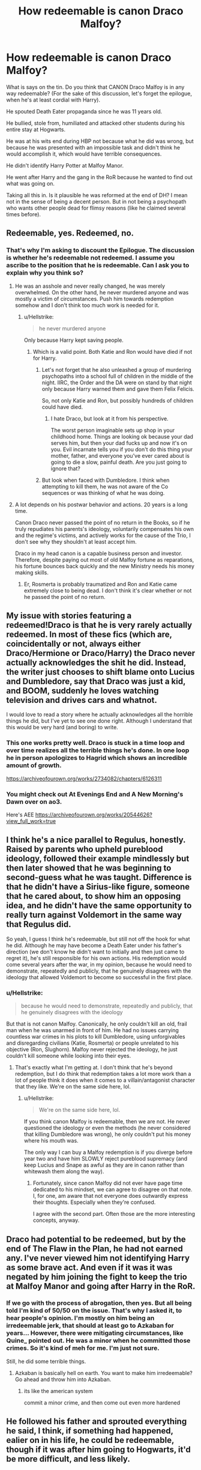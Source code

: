 #+TITLE: How redeemable is canon Draco Malfoy?

* How redeemable is canon Draco Malfoy?
:PROPERTIES:
:Author: muleGwent
:Score: 10
:DateUnix: 1575742649.0
:DateShort: 2019-Dec-07
:FlairText: Discussion
:END:
What is says on the tin. Do you think that CANON Draco Malfoy is in any way redeemable? (For the sake of this discussion, let's forget the epilogue, when he's at least cordial with Harry).

He spouted Death Eater propaganda since he was 11 years old.

He bullied, stole from, humiliated and attacked other students during his entire stay at Hogwarts.

He was at his wits end during HBP not because what he did was wrong, but because he was presented with an impossible task and didn't think he would accomplish it, which would have terrible consequences.

He didn't identify Harry Potter at Malfoy Manor.

He went after Harry and the gang in the RoR because he wanted to find out what was going on.

Taking all this in. Is it plausible he was reformed at the end of DH? I mean not in the sense of being a decent person. But in not being a psychopath who wants other people dead for flimsy reasons (like he claimed several times before).


** Redeemable, yes. Redeemed, no.
:PROPERTIES:
:Author: Fredrik1994
:Score: 41
:DateUnix: 1575745901.0
:DateShort: 2019-Dec-07
:END:

*** That's why I'm asking to discount the Epilogue. The discussion is whether he's redeemable not redeemed. I assume you ascribe to the position that he is redeemable. Can I ask you to explain why you think so?
:PROPERTIES:
:Author: muleGwent
:Score: 2
:DateUnix: 1575746228.0
:DateShort: 2019-Dec-07
:END:

**** He was an asshole and never really changed, he was merely overwhelmed. On the other hand, he never murdered anyone and was mostly a victim of circumstances. Push him towards redemption somehow and I don't think too much work is needed for it.
:PROPERTIES:
:Author: Fredrik1994
:Score: 18
:DateUnix: 1575746506.0
:DateShort: 2019-Dec-07
:END:

***** u/Hellstrike:
#+begin_quote
  he never murdered anyone
#+end_quote

Only because Harry kept saving people.
:PROPERTIES:
:Author: Hellstrike
:Score: 18
:DateUnix: 1575749370.0
:DateShort: 2019-Dec-07
:END:

****** Which is a valid point. Both Katie and Ron would have died if not for Harry.
:PROPERTIES:
:Author: muleGwent
:Score: 15
:DateUnix: 1575752501.0
:DateShort: 2019-Dec-08
:END:

******* Let's not forget that he also unleashed a group of murdering psychopaths into a school full of children in the middle of the night. IIRC, the Order and the DA were on stand by that night only because Harry warned them and gave them Felix Felicis.

So, not only Katie and Ron, but possibly hundreds of children could have died.
:PROPERTIES:
:Author: KeyserWood
:Score: 12
:DateUnix: 1575758841.0
:DateShort: 2019-Dec-08
:END:

******** I hate Draco, but look at it from his perspective.

The worst person imaginable sets up shop in your childhood home. Things are looking ok because your dad serves him, but then your dad fucks up and now it's on you. Evil incarnate tells you if you don't do this thing your mother, father, and everyone you've ever cared about is going to die a slow, painful death. Are you just going to ignore that?
:PROPERTIES:
:Author: Chendii
:Score: 9
:DateUnix: 1575771827.0
:DateShort: 2019-Dec-08
:END:


******* But look when faced with Dumbledore. I think when attempting to kill them, he was not aware of the Co sequences or was thinking of what he was doing.
:PROPERTIES:
:Author: Deadstar9790
:Score: 3
:DateUnix: 1575774222.0
:DateShort: 2019-Dec-08
:END:


**** A lot depends on his postwar behavior and actions. 20 years is a long time.

Canon Draco never passed the point of no return in the Books, so if he truly repudiates his parents's ideology, voluntarily compensates his own and the regime's victims, and actively works for the cause of the Trio, I don't see why they shouldn't at least accept him.

Draco in my head canon is a capable business person and investor. Therefore, despite paying out most of old Malfoy fortune as reparations, his fortune bounces back quickly and the new Ministry needs his money making skills.
:PROPERTIES:
:Author: InquisitorCOC
:Score: 12
:DateUnix: 1575748527.0
:DateShort: 2019-Dec-07
:END:

***** Er, Rosmerta is probably traumatized and Ron and Katie came extremely close to being dead. I don't think it's clear whether or not he passed the point of no return.
:PROPERTIES:
:Author: QuentinQuarles
:Score: 3
:DateUnix: 1575793447.0
:DateShort: 2019-Dec-08
:END:


** My issue with stories featuring a redeemed!Draco is that he is very rarely actually redeemed. In most of these fics (which are, coincidentally or not, always either Draco/Hermione or Draco/Harry) the Draco never actually acknowledges the shit he did. Instead, the writer just chooses to shift blame onto Lucius and Dumbledore, say that Draco was just a kid, and BOOM, suddenly he loves watching television and drives cars and whatnot.

I would love to read a story where he actually acknowledges all the horrible things he did, but I've yet to see one done right. Although I understand that this would be very hard (and boring) to write.
:PROPERTIES:
:Author: KeyserWood
:Score: 18
:DateUnix: 1575746516.0
:DateShort: 2019-Dec-07
:END:

*** This one works pretty well. Draco is stuck in a time loop and over time realizes all the terrible things he's done. In one loop he in person apologizes to Hagrid which shows an incredible amount of growth.

[[https://archiveofourown.org/works/2734082/chapters/6126311]]
:PROPERTIES:
:Author: Lywik270
:Score: 3
:DateUnix: 1575769142.0
:DateShort: 2019-Dec-08
:END:


*** You might check out At Evenings End and A New Morning's Dawn over on ao3.

Here's AEE [[https://archiveofourown.org/works/20544626?view_full_work=true]]
:PROPERTIES:
:Author: JadeAtlas
:Score: 4
:DateUnix: 1575761495.0
:DateShort: 2019-Dec-08
:END:


** I think he's a nice parallel to Regulus, honestly. Raised by parents who upheld pureblood ideology, followed their example mindlessly but then later showed that he was beginning to second-guess what he was taught. Difference is that he didn't have a Sirius-like figure, someone that he cared about, to show him an opposing idea, and he didn't have the same opportunity to really turn against Voldemort in the same way that Regulus did.

So yeah, I guess I think he's redeemable, but still not off the hook for what he did. Although he may have become a Death Eater under his father's direction (we don't know he didn't want to initially and then just came to regret it), he's still responsible for his own actions. His redemption would come several years after the war, in my opinion, because he would need to demonstrate, repeatedly and publicly, that he genuinely disagrees with the ideology that allowed Voldemort to become so successful in the first place.
:PROPERTIES:
:Author: r_ca
:Score: 18
:DateUnix: 1575744244.0
:DateShort: 2019-Dec-07
:END:

*** u/Hellstrike:
#+begin_quote
  because he would need to demonstrate, repeatedly and publicly, that he genuinely disagrees with the ideology
#+end_quote

But that is not canon Malfoy. Canonically, he only couldn't kill an old, frail man when he was unarmed in front of him. He had no issues carrying countless war crimes in his plots to kill Dumbledore, using unforgivables and disregarding civilians (Katie, Rosmerta) or people unrelated to his objective (Ron, Slughorn). Malfoy never rejected the ideology, he just couldn't kill someone while looking into their eyes.
:PROPERTIES:
:Author: Hellstrike
:Score: 10
:DateUnix: 1575749275.0
:DateShort: 2019-Dec-07
:END:

**** That's exactly what I'm getting at. I don't think that he's beyond redemption, but I do think that redemption takes a lot more work than a lot of people think it does when it comes to a villain/antagonist character that they like. We're on the same side here, lol.
:PROPERTIES:
:Author: r_ca
:Score: 4
:DateUnix: 1575750382.0
:DateShort: 2019-Dec-07
:END:

***** u/Hellstrike:
#+begin_quote
  We're on the same side here, lol.
#+end_quote

If you think canon Malfoy is redeemable, then we are not. He never questioned the ideology or even the methods (he never considered that killing Dumbledore was wrong), he only couldn't put his money where his mouth was.

The only way I can buy a Malfoy redemption is if you diverge before year two and have him SLOWLY reject pureblood supremacy (and keep Lucius and Snape as awful as they are in canon rather than whitewash them along the way).
:PROPERTIES:
:Author: Hellstrike
:Score: 3
:DateUnix: 1575752982.0
:DateShort: 2019-Dec-08
:END:

****** Fortunately, since canon Malfoy did not ever have page time dedicated to his mindset, we can agree to disagree on that note. I, for one, am aware that not everyone does outwardly express their thoughts. Especially when they're confused.

I agree with the second part. Often those are the more interesting concepts, anyway.
:PROPERTIES:
:Author: r_ca
:Score: 7
:DateUnix: 1575756703.0
:DateShort: 2019-Dec-08
:END:


** Draco had potential to be redeemed, but by the end of The Flaw in the Plan, he had not earned any. I've never viewed him not identifying Harry as some brave act. And even if it was it was negated by him joining the fight to keep the trio at Malfoy Manor and going after Harry in the RoR.
:PROPERTIES:
:Author: Ash_Lestrange
:Score: 12
:DateUnix: 1575745872.0
:DateShort: 2019-Dec-07
:END:

*** If we go with the process of abrogation, then yes. But all being told I'm kind of 50/50 on the issue. That's why I asked it, to hear people's opinion. I'm mostly on him being an irredeemable jerk, that should at least go to Azkaban for years... However, there were mitigating circumstances, like Quine_ pointed out. He was a minor when he committed those crimes. So it's kind of meh for me. I'm just not sure.

Still, he did some terrible things.
:PROPERTIES:
:Author: muleGwent
:Score: 2
:DateUnix: 1575746484.0
:DateShort: 2019-Dec-07
:END:

**** Azkaban is basically hell on earth. You want to make him irredeemable? Go ahead and throw him into Azkaban.
:PROPERTIES:
:Author: Fredrik1994
:Score: 8
:DateUnix: 1575746617.0
:DateShort: 2019-Dec-07
:END:

***** its like the american system

commit a minor crime, and then come out even more hardened
:PROPERTIES:
:Author: CommanderL3
:Score: 1
:DateUnix: 1575783588.0
:DateShort: 2019-Dec-08
:END:


** He followed his father and sprouted everything he said, I think, if something had happened, ealier on in his life, he could be redeemable, though if it was after him going to Hogwarts, it'd be more difficult, and less likely.
:PROPERTIES:
:Author: SnarkyAndProud
:Score: 3
:DateUnix: 1575759460.0
:DateShort: 2019-Dec-08
:END:


** I think it is hard for me to say I know canon Malfoy well enough to strongly make this distinction. There are a ton of questions that, if we had the answers, would make his morality much clearer to me. For example, what did Malfoy experience during the seventh year up until the Manor scene at Easter? How did he feel after Snape killed Dumbledore? How did he feel about his actions during 6th year once the threat of being killed wasn't hanging over him? The answers to these questions makes a big difference (to me, anyway), but canon doesn't provide clear answers.

I think the reason we argue so much about Draco is that Deathly Hallows does not provide enough info about Draco's experiences, so we are forced into making a lot of assumptions. I personally tend to lean on the redeemable side of things because of his indoctrination as a child, and because the worst acts he committed (Rosmerta, Katie, Ron, and the cabinet) were when he was sixteen years old. And I generally believe most sixteen year olds can be redeemed.
:PROPERTIES:
:Score: 3
:DateUnix: 1575764134.0
:DateShort: 2019-Dec-08
:END:


** Depends on when in Cannon.

If your story is set during first or second year, and you have a teacher come in who was, you know, better at identifying, diffusing, and escalating issues, cannon draco was probably redeemable.

​

If you are starting at DH, probably not. At the very least, his redemption is going to have to come at a high cost.
:PROPERTIES:
:Author: StarDolph
:Score: 2
:DateUnix: 1575785136.0
:DateShort: 2019-Dec-08
:END:


** That heavily depends on what you want him to redeem for.

If it's about joining the death eaters and being on Voldemort's side and whether or not he's an absolute monster who's a danger to the public, then yes. I think he's very much redeemable.

If it's about him being a singularly unpleasant individual with discriminating views and you want him to suddenly become a friend to the trio etc, then I think it's much more difficult from what we know of the wizarding worlds.

He's not a psychopath like Bellatrix or Greyback and their ilk, but he's nowhere near a good person.
:PROPERTIES:
:Author: MajoorAnvers
:Score: 2
:DateUnix: 1575830006.0
:DateShort: 2019-Dec-08
:END:


** That reminds me. Is there a story of Tom Riddle who would after the Harry's line “Be a man ... try ... Try for some remorse. ...” would actually try?
:PROPERTIES:
:Author: ceplma
:Score: 1
:DateUnix: 1575795975.0
:DateShort: 2019-Dec-08
:END:


** While he was a spoiled brat for the first years in his life, I think he really grew up. I think his turning point was when his father was sent to Azkaban after the failed mission in the Department of Mysteries. The mission to kill Dumbledore was clearly set up to fail, but at that point he still believed in this cause. But the war also took its toll on him. Life hit him in his face.

He had Voldemort basically living in his home as well as other Death Eaters, he was in contact with Greyback and I think at that point the whole pureblood superiority didn't matter to him that much any more. He saw that it wasn't that glorious at that point. He was only 16 and saw how a teacher of his school was being killed and eaten in front of him, on a table in his home. As you mentioned he didn't identify Harry when he clearly would have been able to. If he had identified Harry, his honor would've been reinstated in the dark Lords eyes, but Draco chose to protect Harry instead. The only hope of the Wizarding world to get rid of the dark Lord. And if the news got out, he would be clearly objected to Voldemorts wrath. So while it was certain that he had acted for selfish reasons it was a pretty selfless act to lie. By that point I think he did no longer believe in anything that had something to do with the "purebloods are better attitude" And during the battle of Hogwarts he wasn't the one to cast a killing curse on Harry. I think he was very desperate and very scared. At that point he just wanted to survive. He might still be a little arrogant but he lived through his own hell and I think that he is pretty redeemed even if we ignore the ending of the books "19 years later"
:PROPERTIES:
:Author: Quine_
:Score: 0
:DateUnix: 1575744000.0
:DateShort: 2019-Dec-07
:END:

*** u/Ash_Lestrange:
#+begin_quote
  the whole pureblood superiority didn't matter to him that much any more...saw how a teacher of his school was being killed and eaten in front of him...no longer believe in anything that had something to do with the "purebloods are better attitude"
#+end_quote

What in the text made you come to this conclusion? And Burbage wasn't killed until DH.

#+begin_quote
  he wasn't the one to cast a killing curse on Harry.
#+end_quote

He didn't cast the Killing Curse because his plan was to bring Harry to Voldemort.
:PROPERTIES:
:Author: Ash_Lestrange
:Score: 8
:DateUnix: 1575747664.0
:DateShort: 2019-Dec-07
:END:

**** These are just my own assumptions. He did want to bring Harry to Voldemort but he also didn't tell the others that he recognized Harry in the manor. But I think while Draco made wrong desicions he was not a bad person per se. I think that mostly the circumstances of his upbringing and the desicions of Lucius Malfoy led to him acting the way he did.
:PROPERTIES:
:Author: Quine_
:Score: 0
:DateUnix: 1575748268.0
:DateShort: 2019-Dec-07
:END:


*** But what do you think about Katie Bell, Madame Rosmerta, Ronald Weasley and Horace Slughorn. Three of which he almost killed and one he cast an Unforgivable on? Does his redemption necessitate him admitting those crimes? They do carry a life sentence in Azkaban. (Please ignore Harry doing the same, JKR was very strange when it came to her later world-building).
:PROPERTIES:
:Author: muleGwent
:Score: 4
:DateUnix: 1575744784.0
:DateShort: 2019-Dec-07
:END:

**** Yeah, but if you go down that path...well, Snape, a fan fav, deserves to be in prison way more than Draco.
:PROPERTIES:
:Author: Altair_L
:Score: 1
:DateUnix: 1575798599.0
:DateShort: 2019-Dec-08
:END:


**** Well but while it is his fault we also have to mention that Draco did not outright try to kill Katie or Ron. These were accidents that happened while he - a 16 year old boy - was tasked with the murder of an accomplished wizard (who even Voldemort himself feared) I think Draco would have been quite disturbed if Katie or Ron had died even if the people surrounding him would've probably told him that it's a bloodtraitor anyways and that it made no difference if one of them was gone. Draco was at a breaking point at that point in time. These were mistakes that can be attributed to being pressured into something he didn't even know what the outcome would be if he succeeded. Draco was very blind and naive at that point, but I think that this part in his life was essential to his character growth. I think he redeemed himself over the course of the books and I think we have to consider his age with these actions. He was a teenager at this time. Just like Harry he was forced to fight in a war. We can not fault him for following his parents and thinking that they were right. He wanted to redeem his father by killing Dumbledore. As he grew up and time went on we see him making different decisions as he starts to question what he is really fighting for. In the end I think Draco was selfish but he was also loyal to his family. Just like his mother he just wanted his family to be alright.
:PROPERTIES:
:Author: Quine_
:Score: 0
:DateUnix: 1575745816.0
:DateShort: 2019-Dec-07
:END:


** Well if you compare him to other characters in the past you can easily redeem him. If you look at people like Snape or even Sirius Draco is no worse. Sirius was a bully on the other end of the spectrum, he attacked purebloods and Slytherins simple for being so. He was a dick for a long time until sixth year when he screws up the Remus and realises what he is doing is not so great, the only reason it isn't questioned was because he was on the light side. Draco was a bully trying to follow his parents rather than get away from them and didn't see the problem with what he did until sixth year when he realises he can't kill someone and he has to live with Voldemort in his home and he starts to be a little less of a bully but he is still stuck in the war amd couldn't do a lot other than being completely useless to the war effort. You could say he has learnt from his mistakes and changed to be a better person and now that the war is over, can do that without risking his life and could be redeemed like Sirius.
:PROPERTIES:
:Author: jasoneill23
:Score: 1
:DateUnix: 1575748141.0
:DateShort: 2019-Dec-07
:END:


** Yes, everybody is redeemable. I believe redemption stories of some former SSmen (and SSwomen), guards in the Nazi concentration camps, etc. Redemption (or let's use the old-fashioned term “conversion” or “penance”) however doesn't mean to somehow excuse previous deeds. It requires true acknowledgement that these deeds happened, to own them, and to admit that they were evil. It requires honest asking for forgiveness. I don't want to get any political, but it requires at least on the personal level, something like what Germany did after the Second World War (see for example recent visit of [[https://www.bbc.com/news/av/world-europe-50690669/auschwitz-visit-responsibility-for-nazi-crimes-part-of-german-identity-says-merkel][Angela Merkel in Auschwitz]]).

What we see in most so called redemption stories of Draco Malfoy (or Severus Snape, or Petunia Dursley)? Excuses that those deeds were not so bad, excuses that they were crippled by their past, excuses by some good deeds they have done as well (“Your honor, why we are still talking about those twenty minutes when I was stealing from the bank, and not about my all my life when I was a good law-abiding citizen?”). Yes, there could be an interesting story how the path to hell is paved with good intentions, and how somebody can persuade herself, that being a Death Eater is The Right Thing to do, but that's a different type of literature and I think it would do better for everybody involved if they were kept separate. What I would be more interested, and what I mostly still wait for is the story how the main heroes stand in the wreckage of their lives, they are disgusted in themselves, and they try to build up their lives back.

Perhaps the closest I got to it was linkffn(6432055), but even that was more story of a pureblood trying to find his way in the strange world of Muggles then true redemption story of dealing with guilt. Nevertheless, it is still a very good story.

Or perhaps linkffn(6142629;6329597) for the Dudley character, not so much for Snape who is more in the excuses territory. The same author wrote linkffn(6782408), which is one of the best attempts to do the redemption for Snape/Severitus, but still I think it mixes too much of the path-to-hell-pavement with the redemption and it sometimes balances quite close to making excuses for his behaviour (BTW, I *love* Molly Weasley in this story).
:PROPERTIES:
:Author: ceplma
:Score: 1
:DateUnix: 1575794572.0
:DateShort: 2019-Dec-08
:END:

*** [[https://www.fanfiction.net/s/6432055/1/][*/Exile/*]] by [[https://www.fanfiction.net/u/833356/bennybear][/bennybear/]]

#+begin_quote
  After the war, Draco is saved by his late grandfather's foresight. With his unanswered questions outnumbering the stars in the sky, he struggles to come to terms with reality. Will he fail yet again? Canon compliant. Prequel to my next-generation-series.
#+end_quote

^{/Site/:} ^{fanfiction.net} ^{*|*} ^{/Category/:} ^{Harry} ^{Potter} ^{*|*} ^{/Rated/:} ^{Fiction} ^{T} ^{*|*} ^{/Chapters/:} ^{47} ^{*|*} ^{/Words/:} ^{184,697} ^{*|*} ^{/Reviews/:} ^{329} ^{*|*} ^{/Favs/:} ^{364} ^{*|*} ^{/Follows/:} ^{253} ^{*|*} ^{/Updated/:} ^{1/17/2017} ^{*|*} ^{/Published/:} ^{10/27/2010} ^{*|*} ^{/Status/:} ^{Complete} ^{*|*} ^{/id/:} ^{6432055} ^{*|*} ^{/Language/:} ^{English} ^{*|*} ^{/Genre/:} ^{Angst/Hurt/Comfort} ^{*|*} ^{/Characters/:} ^{Draco} ^{M.} ^{*|*} ^{/Download/:} ^{[[http://www.ff2ebook.com/old/ffn-bot/index.php?id=6432055&source=ff&filetype=epub][EPUB]]} ^{or} ^{[[http://www.ff2ebook.com/old/ffn-bot/index.php?id=6432055&source=ff&filetype=mobi][MOBI]]}

--------------

[[https://www.fanfiction.net/s/6142629/1/][*/Dudley's Memories/*]] by [[https://www.fanfiction.net/u/1930591/paganaidd][/paganaidd/]]

#+begin_quote
  Minerva needs help delivering another letter to #4 Privet Drive. At forty, Dudley is not at all what Harry expects. A long overdue conversation ensues. DH cannon compliant, but probably not the way you think. Prologue to "Snape's Memories".
#+end_quote

^{/Site/:} ^{fanfiction.net} ^{*|*} ^{/Category/:} ^{Harry} ^{Potter} ^{*|*} ^{/Rated/:} ^{Fiction} ^{T} ^{*|*} ^{/Chapters/:} ^{6} ^{*|*} ^{/Words/:} ^{12,218} ^{*|*} ^{/Reviews/:} ^{382} ^{*|*} ^{/Favs/:} ^{2,222} ^{*|*} ^{/Follows/:} ^{425} ^{*|*} ^{/Updated/:} ^{9/16/2010} ^{*|*} ^{/Published/:} ^{7/14/2010} ^{*|*} ^{/Status/:} ^{Complete} ^{*|*} ^{/id/:} ^{6142629} ^{*|*} ^{/Language/:} ^{English} ^{*|*} ^{/Genre/:} ^{Angst/Family} ^{*|*} ^{/Characters/:} ^{Harry} ^{P.,} ^{Dudley} ^{D.} ^{*|*} ^{/Download/:} ^{[[http://www.ff2ebook.com/old/ffn-bot/index.php?id=6142629&source=ff&filetype=epub][EPUB]]} ^{or} ^{[[http://www.ff2ebook.com/old/ffn-bot/index.php?id=6142629&source=ff&filetype=mobi][MOBI]]}

--------------

[[https://www.fanfiction.net/s/6329597/1/][*/Snape's Memories/*]] by [[https://www.fanfiction.net/u/1930591/paganaidd][/paganaidd/]]

#+begin_quote
  Sort of a sequel and a companion piece to Dudley's Memories. Harry is finding a healthy outlet for his "saving people thing" in the form of one damaged little boy. In doing so he finds himself thinking about his old teacher, quite a bit.
#+end_quote

^{/Site/:} ^{fanfiction.net} ^{*|*} ^{/Category/:} ^{Harry} ^{Potter} ^{*|*} ^{/Rated/:} ^{Fiction} ^{T} ^{*|*} ^{/Chapters/:} ^{32} ^{*|*} ^{/Words/:} ^{69,689} ^{*|*} ^{/Reviews/:} ^{1,283} ^{*|*} ^{/Favs/:} ^{2,804} ^{*|*} ^{/Follows/:} ^{904} ^{*|*} ^{/Updated/:} ^{2/1/2011} ^{*|*} ^{/Published/:} ^{9/16/2010} ^{*|*} ^{/Status/:} ^{Complete} ^{*|*} ^{/id/:} ^{6329597} ^{*|*} ^{/Language/:} ^{English} ^{*|*} ^{/Genre/:} ^{Supernatural/Angst} ^{*|*} ^{/Characters/:} ^{Harry} ^{P.,} ^{Severus} ^{S.} ^{*|*} ^{/Download/:} ^{[[http://www.ff2ebook.com/old/ffn-bot/index.php?id=6329597&source=ff&filetype=epub][EPUB]]} ^{or} ^{[[http://www.ff2ebook.com/old/ffn-bot/index.php?id=6329597&source=ff&filetype=mobi][MOBI]]}

--------------

[[https://www.fanfiction.net/s/6782408/1/][*/Digging for the Bones/*]] by [[https://www.fanfiction.net/u/1930591/paganaidd][/paganaidd/]]

#+begin_quote
  Because of a student death, new measures are being taken to screen students for abuse. With Dumbledore facing an enquiry, Snape is in charge of making sure every student receives an examination. Abused!Harry. Character death. Sevitis. In answer to the "New Measures for Screening Abuse" challenge at Potions and Snitches. Yes, it is a "Snape is Harry's biological father" story.
#+end_quote

^{/Site/:} ^{fanfiction.net} ^{*|*} ^{/Category/:} ^{Harry} ^{Potter} ^{*|*} ^{/Rated/:} ^{Fiction} ^{M} ^{*|*} ^{/Chapters/:} ^{62} ^{*|*} ^{/Words/:} ^{212,292} ^{*|*} ^{/Reviews/:} ^{6,410} ^{*|*} ^{/Favs/:} ^{10,160} ^{*|*} ^{/Follows/:} ^{8,286} ^{*|*} ^{/Updated/:} ^{11/27/2014} ^{*|*} ^{/Published/:} ^{2/27/2011} ^{*|*} ^{/Status/:} ^{Complete} ^{*|*} ^{/id/:} ^{6782408} ^{*|*} ^{/Language/:} ^{English} ^{*|*} ^{/Genre/:} ^{Tragedy/Drama} ^{*|*} ^{/Characters/:} ^{Harry} ^{P.,} ^{Severus} ^{S.} ^{*|*} ^{/Download/:} ^{[[http://www.ff2ebook.com/old/ffn-bot/index.php?id=6782408&source=ff&filetype=epub][EPUB]]} ^{or} ^{[[http://www.ff2ebook.com/old/ffn-bot/index.php?id=6782408&source=ff&filetype=mobi][MOBI]]}

--------------

*FanfictionBot*^{2.0.0-beta} | [[https://github.com/tusing/reddit-ffn-bot/wiki/Usage][Usage]]
:PROPERTIES:
:Author: FanfictionBot
:Score: 1
:DateUnix: 1575795054.0
:DateShort: 2019-Dec-08
:END:

